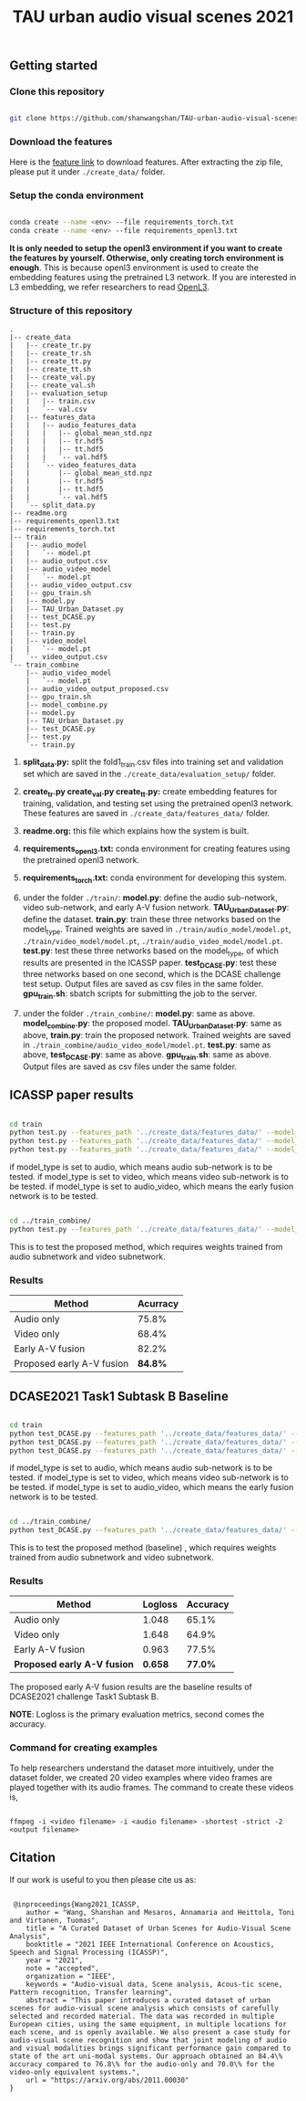 #+TITLE: TAU urban audio visual scenes 2021

** Getting started
*** Clone this repository

   #+BEGIN_SRC sh :eval no

   git clone https://github.com/shanwangshan/TAU-urban-audio-visual-scenes.git
   #+END_SRC
*** Download the features

    Here is the [[https://drive.google.com/file/d/1-LrwHwUBG8Rq1THJtRlyZcGQMSVsEqUo/view?usp=sharing][feature link]] to download features. After extracting the zip file, please put it under =./create_data/= folder.

*** Setup the conda environment

    #+BEGIN_SRC sh :eval no

      conda create --name <env> --file requirements_torch.txt
      conda create --name <env> --file requirements_openl3.txt
    #+END_SRC
*It is only needed to setup the openl3 environment if you want to create the features by yourself. Otherwise, only creating torch environment is enough*. This is because openl3 environment is used to create the embedding features using the pretrained L3 network. If you are interested in L3 embedding, we refer researchers to read  [[https://openl3.readthedocs.io/en/latest/tutorial.html#extracting-image-embeddings][OpenL3]].
*** Structure of this repository

    #+BEGIN_SRC sh :results output :exports results :eval no
    /usr/local/bin/tree ./
    #+END_SRC

     #+RESULTS:
     #+begin_example
.
|-- create_data
|   |-- create_tr.py
|   |-- create_tr.sh
|   |-- create_tt.py
|   |-- create_tt.sh
|   |-- create_val.py
|   |-- create_val.sh
|   |-- evaluation_setup
|   |   |-- train.csv
|   |   `-- val.csv
|   |-- features_data
|   |   |-- audio_features_data
|   |   |   |-- global_mean_std.npz
|   |   |   |-- tr.hdf5
|   |   |   |-- tt.hdf5
|   |   |   `-- val.hdf5
|   |   `-- video_features_data
|   |       |-- global_mean_std.npz
|   |       |-- tr.hdf5
|   |       |-- tt.hdf5
|   |       `-- val.hdf5
|   `-- split_data.py
|-- readme.org
|-- requirements_openl3.txt
|-- requirements_torch.txt
|-- train
|   |-- audio_model
|   |   `-- model.pt
|   |-- audio_output.csv
|   |-- audio_video_model
|   |   `-- model.pt
|   |-- audio_video_output.csv
|   |-- gpu_train.sh
|   |-- model.py
|   |-- TAU_Urban_Dataset.py
|   |-- test_DCASE.py
|   |-- test.py
|   |-- train.py
|   |-- video_model
|   |   `-- model.pt
|   `-- video_output.csv
`-- train_combine
    |-- audio_video_model
    |   `-- model.pt
    |-- audio_video_output_proposed.csv
    |-- gpu_train.sh
    |-- model_combine.py
    |-- model.py
    |-- TAU_Urban_Dataset.py
    |-- test_DCASE.py
    |-- test.py
    `-- train.py
     #+end_example

1. *split_data.py:* split the fold1_train.csv files into training set and validation set which are saved in the =./create_data/evaluation_setup/= folder.

2. *create_tr.py  create_val.py create_tt.py:* create embedding features for training, validation, and testing set using the pretrained openl3 network. These features are saved in =./create_data/features_data/= folder.

3. *readme.org:* this file which explains how the system is built.

4. *requirements_openl3.txt:* conda environment for creating features using the pretrained openl3 network.

5. *requirements_torch.txt:* conda environment for developing this system.

6. under the folder =./train/=: *model.py*: define the audio sub-network, video sub-network, and early A-V fusion network. *TAU_Urban_Dataset.py*: define the dataset. *train.py*: train these three networks based on the model_type. Trained weights are saved in =./train/audio_model/model.pt=, =./train/video_model/model.pt=, =./train/audio_video_model/model.pt=. *test.py*: test these three networks based on the model_type, of which results are presented in the ICASSP paper. *test_DCASE.py*: test these three networks based on one second, which is the DCASE challenge test setup. Output files are saved as csv files in the same folder. *gpu_train.sh*: sbatch scripts for submitting the job to the server.

7. under the folder =./train_combine/=: *model.py*: same as above. *model_combine.py*: the proposed model. *TAU_Urban_Dataset.py*: same as above, *train.py*: train the proposed network. Trained weights are saved in =./train_combine/audio_video_model/model.pt=. *test.py*: same as above, *test_DCASE.py*: same as above. *gpu_train.sh*: same as above. Output files are saved as csv files under the same folder.



** ICASSP paper results

   #+BEGIN_SRC sh :eval: no

     cd train
     python test.py --features_path '../create_data/features_data/' --model_type 'audio'
     python test.py --features_path '../create_data/features_data/' --model_type 'video'
     python test.py --features_path '../create_data/features_data/' --model_type 'audio_video'
   #+END_SRC
#+OPTIONS: ^:nil
if model_type is set to audio, which means audio sub-network is to be tested.
if model_type is set to video, which means video sub-network is to be tested.
if model_type is set to audio_video, which means the early fusion network is to be tested.
#+BEGIN_SRC sh :eval:no

  cd ../train_combine/
  python test.py --features_path '../create_data/features_data/' --model_audio_path '../train/audio_model/model.pt' --model_video_path '../train/video_model/model.pt'
#+END_SRC
This is to test the proposed method, which requires weights trained from audio subnetwork and video subnetwork.

*** Results

| Method                    | Acurracy |
|---------------------------+----------|
| Audio only                |    75.8% |
| Video only                |    68.4% |
| Early A-V fusion          |    82.2% |
| Proposed early A-V fusion |  *84.8%* |

** DCASE2021 Task1 Subtask B Baseline

   #+BEGIN_SRC sh :eval: no

     cd train
     python test_DCASE.py --features_path '../create_data/features_data/' --model_type 'audio'
     python test_DCASE.py --features_path '../create_data/features_data/' --model_type 'video'
     python test_DCASE.py --features_path '../create_data/features_data/' --model_type 'audio_video'
   #+END_SRC
#+OPTIONS: ^:nil
if model_type is set to audio, which means audio sub-network is to be tested.
if model_type is set to video, which means video sub-network is to be tested.
if model_type is set to audio_video, which means the early fusion network is to be tested.

#+BEGIN_SRC sh :eval:no

  cd ../train_combine/
  python test_DCASE.py --features_path '../create_data/features_data/' --model_audio_path '../train/audio_model/model.pt' --model_video_path '../train/video_model/model.pt'
#+END_SRC
This is to test the proposed method (baseline) , which requires weights trained from audio subnetwork and video subnetwork.

*** Results

    | Method                      | Logloss | Accuracy |
    |-----------------------------+---------+----------|
    | Audio only                  |   1.048 |    65.1% |
    | Video only                  |   1.648 |    64.9% |
    | Early A-V fusion            |   0.963 |    77.5% |
    | *Proposed early A-V fusion* | *0.658* |  *77.0%* |

    The proposed early A-V fusion results are the baseline results of DCASE2021 challenge Task1 Subtask B.

   *NOTE*: Logloss is the primary evaluation metrics, second comes the accuracy.

*** Command for creating examples

    To help researchers understand the dataset more intuitively, under the dataset folder, we created 20 video examples where video frames are played together with its audio frames. The command to create these videos is,

   #+BEGIN_SRC .sh :eval:no

   ffmpeg -i <video filename> -i <audio filename> -shortest -strict -2 <output filename>
   #+END_SRC


** Citation

   If our work is useful to you then please cite us as:

  #+BEGIN_SRC

 @inproceedings{Wang2021_ICASSP,
    author = "Wang, Shanshan and Mesaros, Annamaria and Heittola, Toni and Virtanen, Tuomas",
    title = "A Curated Dataset of Urban Scenes for Audio-Visual Scene Analysis",
    booktitle = "2021 IEEE International Conference on Acoustics, Speech and Signal Processing (ICASSP)",
    year = "2021",
    note = "accepted",
    organization = "IEEE",
    keywords = "Audio-visual data, Scene analysis, Acous-tic scene, Pattern recognition, Transfer learning",
    abstract = "This paper introduces a curated dataset of urban scenes for audio-visual scene analysis which consists of carefully selected and recorded material. The data was recorded in multiple European cities, using the same equipment, in multiple locations for each scene, and is openly available. We also present a case study for audio-visual scene recognition and show that joint modeling of audio and visual modalities brings significant performance gain compared to state of the art uni-modal systems. Our approach obtained an 84.4\% accuracy compared to 76.8\% for the audio-only and 70.0\% for the video-only equivalent systems.",
    url = "https://arxiv.org/abs/2011.00030"
}
  #+END_SRC

